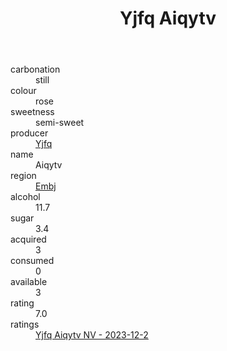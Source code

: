 :PROPERTIES:
:ID:                     8747840d-0033-4357-9846-134b1d8b8529
:END:
#+TITLE: Yjfq Aiqytv 

- carbonation :: still
- colour :: rose
- sweetness :: semi-sweet
- producer :: [[id:35992ec3-be8f-45d4-87e9-fe8216552764][Yjfq]]
- name :: Aiqytv
- region :: [[id:fc068556-7250-4aaf-80dc-574ec0c659d9][Embj]]
- alcohol :: 11.7
- sugar :: 3.4
- acquired :: 3
- consumed :: 0
- available :: 3
- rating :: 7.0
- ratings :: [[id:6c1c6741-7bed-441d-bd04-964437e6533e][Yjfq Aiqytv NV - 2023-12-2]]


